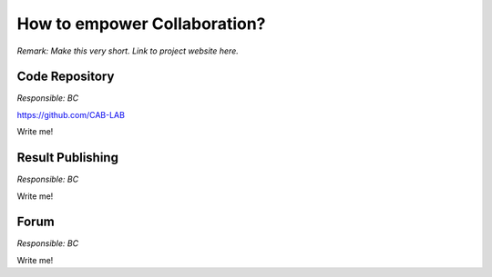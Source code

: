 =============================
How to empower Collaboration?
=============================

*Remark: Make this very short. Link to project website here.*

Code Repository
===============

*Responsible: BC*

https://github.com/CAB-LAB

Write me!


Result Publishing
=================

*Responsible: BC*

Write me!

Forum
=====

*Responsible: BC*

Write me!




